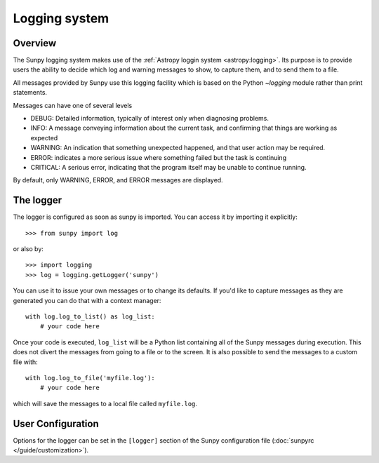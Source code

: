 .. _logger:

**************
Logging system
**************

Overview
========

The Sunpy logging system makes use of the :ref:`Astropy loggin system <astropy:logging>`.
Its purpose is to provide users the ability to decide which log and warning messages to show,
to capture them, and to send them to a file.

All messages provided by Sunpy use this logging facility which is based
on the Python `~logging` module rather than print statements.

Messages can have one of several levels

* DEBUG: Detailed information, typically of interest only when diagnosing
  problems.

* INFO: A message conveying information about the current task, and
  confirming that things are working as expected

* WARNING: An indication that something unexpected happened, and that user
  action may be required.

* ERROR: indicates a more serious issue where something failed but the task is continuing

* CRITICAL: A serious error, indicating that the program itself may be unable to continue running.

By default, only WARNING, ERROR, and ERROR messages are displayed.

The logger
==========
The logger is configured as soon as sunpy is imported. You can access it
by importing it explicitly::

    >>> from sunpy import log

or also by::

    >>> import logging
    >>> log = logging.getLogger('sunpy')

You can use it to issue your own messages or to change its defaults. If you'd like to
capture messages as they are generated you can do that with a context manager::

    with log.log_to_list() as log_list:
        # your code here

Once your code is executed, ``log_list`` will be a Python list containing all of the Sunpy
messages during execution. This does not divert the messages from going to a file or to the screen.
It is also possible to send the messages to a custom file with::

    with log.log_to_file('myfile.log'):
        # your code here

which will save the messages to a local file called ``myfile.log``.

User Configuration
==================
Options for the logger can be set in the ``[logger]`` section
of the Sunpy configuration file (:doc:`sunpyrc </guide/customization>`).
